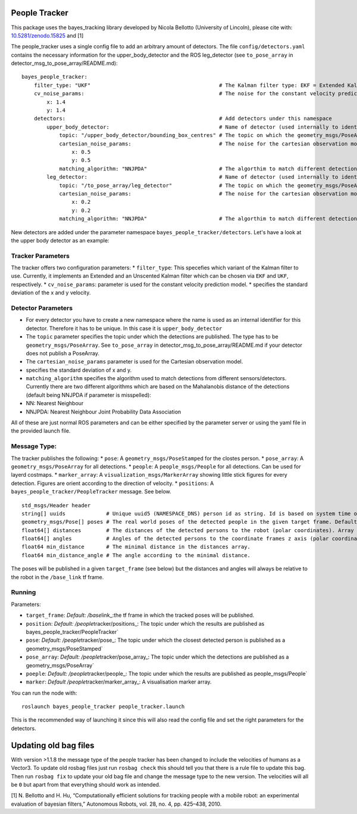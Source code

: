 People Tracker
--------------

This package uses the bayes\_tracking library developed by Nicola
Bellotto (University of Lincoln), please cite with:
`10.5281/zenodo.15825 <https://zenodo.org/record/15825>`__ and [1]

The people\_tracker uses a single config file to add an arbitrary amount
of detectors. The file ``config/detectors.yaml`` contains the necessary
information for the upper\_body\_detector and the ROS leg\_detector (see
``to_pose_array`` in detector\_msg\_to\_pose\_array/README.md):

::

    bayes_people_tracker:
        filter_type: "UKF"                                         # The Kalman filter type: EKF = Extended Kalman Filter, UKF = Uncented Kalman Filter
        cv_noise_params:                                           # The noise for the constant velocity prediction model
            x: 1.4
            y: 1.4
        detectors:                                                 # Add detectors under this namespace
            upper_body_detector:                                   # Name of detector (used internally to identify them). Has to be unique.
                topic: "/upper_body_detector/bounding_box_centres" # The topic on which the geometry_msgs/PoseArray is published
                cartesian_noise_params:                            # The noise for the cartesian observation model
                    x: 0.5
                    y: 0.5
                matching_algorithm: "NNJPDA"                       # The algorthim to match different detections. NN = Nearest Neighbour, NNJPDA = NN Joint Probability Data Association
            leg_detector:                                          # Name of detector (used internally to identify them). Has to be unique.
                topic: "/to_pose_array/leg_detector"               # The topic on which the geometry_msgs/PoseArray is published
                cartesian_noise_params:                            # The noise for the cartesian observation model
                    x: 0.2
                    y: 0.2
                matching_algorithm: "NNJPDA"                       # The algorthim to match different detections. NN = Nearest Neighbour, NNJPDA = NN Joint Probability Data Association

New detectors are added under the parameter namespace
``bayes_people_tracker/detectors``. Let's have a look at the upper body
detector as an example:

Tracker Parameters
~~~~~~~~~~~~~~~~~~

The tracker offers two configuration parameters: \* ``filter_type``:
This specefies which variant of the Kalman filter to use. Currently, it
implements an Extended and an Unscented Kalman filter which can be
chosen via ``EKF`` and ``UKF``, respectively. \* ``cv_noise_params``:
parameter is used for the constant velocity prediction model. \*
specifies the standard deviation of the x and y velocity.

Detector Parameters
~~~~~~~~~~~~~~~~~~~

-  For every detector you have to create a new namespace where the name
   is used as an internal identifier for this detector. Therefore it has
   to be unique. In this case it is ``upper_body_detector``
-  The ``topic`` parameter specifies the topic under which the
   detections are published. The type has to be
   ``geometry_msgs/PoseArray``. See ``to_pose_array`` in
   detector\_msg\_to\_pose\_array/README.md if your detector does not
   publish a PoseArray.
-  The ``cartesian_noise_params`` parameter is used for the Cartesian
   observation model.
-  specifies the standard deviation of x and y.
-  ``matching_algorithm`` specifies the algorithm used to match
   detections from different sensors/detectors. Currently there are two
   different algorithms which are based on the Mahalanobis distance of
   the detections (default being NNJPDA if parameter is misspelled):
-  NN: Nearest Neighbour
-  NNJPDA: Nearest Neighbour Joint Probability Data Association

All of these are just normal ROS parameters and can be either specified
by the parameter server or using the yaml file in the provided launch
file.

Message Type:
~~~~~~~~~~~~~

The tracker publishes the following: \* ``pose``: A
``geometry_msgs/PoseStamped`` for the clostes person. \* ``pose_array``:
A ``geometry_msgs/PoseArray`` for all detections. \* ``people``: A
``people_msgs/People`` for all detections. Can be used for layerd
costmaps. \* ``marker_array``: A ``visualization_msgs/MarkerArray``
showing little stick figures for every detection. Figures are orient
according to the direction of velocity. \* ``positions``: A
``bayes_people_tracker/PeopleTracker`` message. See below.

::

    std_msgs/Header header
    string[] uuids             # Unique uuid5 (NAMESPACE_DNS) person id as string. Id is based on system time on start-up and tracker id. Array index matches ids array index
    geometry_msgs/Pose[] poses # The real world poses of the detected people in the given target frame. Default: /map. Array index matches ids/uuids array index
    float64[] distances        # The distances of the detected persons to the robot (polar coordinates). Array index matches ids array index.
    float64[] angles           # Angles of the detected persons to the coordinate frames z axis (polar coordinates). Array index matches ids array index.
    float64 min_distance       # The minimal distance in the distances array.
    float64 min_distance_angle # The angle according to the minimal distance.

The poses will be published in a given ``target_frame`` (see below) but
the distances and angles will always be relative to the robot in the
``/base_link`` tf frame.

Running
~~~~~~~

Parameters:

-  ``target_frame``: *Default: /base*\ link\_:the tf frame in which the
   tracked poses will be published.
-  ``position``: *Default: /people*\ tracker/positions\_: The topic
   under which the results are published as
   bayes\_people\_tracker/PeopleTracker\`
-  ``pose``: *Default: /people*\ tracker/pose\_: The topic under which
   the closest detected person is published as a
   geometry\_msgs/PoseStamped\`
-  ``pose_array``: *Default: /people*\ tracker/pose\_array\_: The topic
   under which the detections are published as a
   geometry\_msgs/PoseArray\`
-  ``poeple``: *Default: /people*\ tracker/people\_: The topic under
   which the results are published as people\_msgs/People\`
-  ``marker``: *Default /people*\ tracker/marker\_array\_: A
   visualisation marker array.

You can run the node with:

::

    roslaunch bayes_people_tracker people_tracker.launch

This is the recommended way of launching it since this will also read
the config file and set the right parameters for the detectors.

Updating old bag files
----------------------

With version >1.1.8 the message type of the people tracker has been
changed to include the velocities of humans as a Vector3. To update old
rosbag files just run ``rosbag check`` this should tell you that there
is a rule file to update this bag. Then run ``rosbag fix`` to update
your old bag file and change the message type to the new version. The
velocities will all be ``0`` but apart from that everything should work
as intended.

[1] N. Bellotto and H. Hu, “Computationally efficient solutions for
tracking people with a mobile robot: an experimental evaluation of
bayesian filters,” Autonomous Robots, vol. 28, no. 4, pp. 425–438, 2010.
